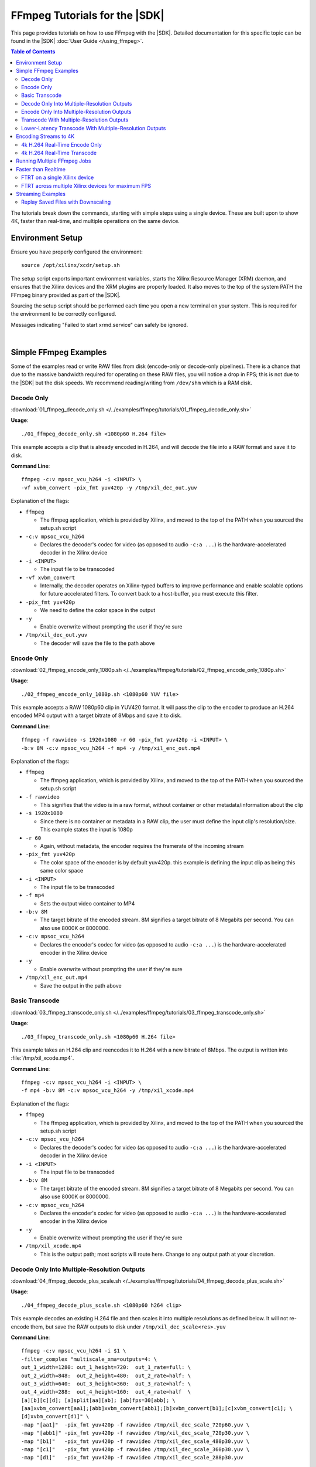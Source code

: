 #####################################################
FFmpeg Tutorials for the |SDK|
#####################################################

.. highlight:: none

This page provides tutorials on how to use FFmpeg with the |SDK|. Detailed documentation for this specific topic can be found in the |SDK| :doc:`User Guide </using_ffmpeg>`.


.. contents:: Table of Contents
    :local:
    :depth: 3
.. .. section-numbering::


The tutorials break down the commands, starting with simple steps using a single device. These are built upon to show 4K, faster than real-time, and multiple operations on the same device.

*****************
Environment Setup
*****************

Ensure you have properly configured the environment::

    source /opt/xilinx/xcdr/setup.sh

The setup script exports important environment variables, starts the Xilinx Resource Manager (XRM) daemon, and ensures that the Xilinx devices and the XRM plugins are properly loaded. It also moves to the top of the system PATH the FFmpeg binary provided as part of the |SDK|.

Sourcing the setup script should be performed each time you open a new terminal on your system. This is required for the environment to be correctly configured. 

Messages indicating "Failed to start xrmd.service" can safely be ignored.

|

**********************
Simple FFmpeg Examples
**********************

Some of the examples read or write RAW files from disk (encode-only or decode-only pipelines). There is a chance that due to the massive bandwidth required for operating on these RAW files, you will notice a drop in FPS; this is not due to the |SDK| but the disk speeds. We recommend reading/writing from ``/dev/shm`` which is a RAM disk.


.. _decode-only:

Decode Only
===========
:download:`01_ffmpeg_decode_only.sh </../examples/ffmpeg/tutorials/01_ffmpeg_decode_only.sh>`

**Usage**::

    ./01_ffmpeg_decode_only.sh <1080p60 H.264 file>

This example accepts a clip that is already encoded in H.264, and will decode the file into a RAW format and save it to disk.

**Command Line**::

    ffmpeg -c:v mpsoc_vcu_h264 -i <INPUT> \
    -vf xvbm_convert -pix_fmt yuv420p -y /tmp/xil_dec_out.yuv

Explanation of the flags:

- ``ffmpeg``

  + The ffmpeg application, which is provided by Xilinx, and moved to the top of the PATH when you sourced the setup.sh script

- ``-c:v mpsoc_vcu_h264``
  
  + Declares the decoder's codec for video (as opposed to audio ``-c:a ...``) is the hardware-accelerated decoder in the Xilinx device

- ``-i <INPUT>``

  + The input file to be transcoded

- ``-vf xvbm_convert``

  + Internally, the decoder operates on Xilinx-typed buffers to improve performance and enable scalable options for future accelerated filters. To convert back to a host-buffer, you must execute this filter.

- ``-pix_fmt yuv420p``

  + We need to define the color space in the output

- ``-y``

  + Enable overwrite without prompting the user if they're sure

- ``/tmp/xil_dec_out.yuv``

  + The decoder will save the file to the path above



Encode Only
===========
:download:`02_ffmpeg_encode_only_1080p.sh </../examples/ffmpeg/tutorials/02_ffmpeg_encode_only_1080p.sh>`

**Usage**::

    ./02_ffmpeg_encode_only_1080p.sh <1080p60 YUV file>

This example accepts a RAW 1080p60 clip in YUV420 format. It will pass the clip to the encoder to produce an H.264 encoded MP4 output with a target bitrate of 8Mbps and save it to disk.

**Command Line**::

    ffmpeg -f rawvideo -s 1920x1080 -r 60 -pix_fmt yuv420p -i <INPUT> \
    -b:v 8M -c:v mpsoc_vcu_h264 -f mp4 -y /tmp/xil_enc_out.mp4

Explanation of the flags:

- ``ffmpeg``
  
  + The ffmpeg application, which is provided by Xilinx, and moved to the top of the PATH when you sourced the setup.sh script

- ``-f rawvideo``
  
  + This signifies that the video is in a raw format, without container or other metadata/information about the clip

- ``-s 1920x1080``

  + Since there is no container or metadata in a RAW clip, the user must define the input clip's resolution/size. This example states the input is 1080p

- ``-r 60``

  + Again, without metadata, the encoder requires the framerate of the incoming stream

- ``-pix_fmt yuv420p``

  + The color space of the encoder is by default yuv420p. this example is defining the input clip as being this same color space 

- ``-i <INPUT>``

  + The input file to be transcoded

- ``-f mp4``

  + Sets the output video container to MP4

- ``-b:v 8M``

  + The target bitrate of the encoded stream. 8M signifies a target bitrate of 8 Megabits per second. You can also use 8000K or 8000000.

- ``-c:v mpsoc_vcu_h264``

  + Declares the encoder's codec for video (as opposed to audio ``-c:a ...``) is the hardware-accelerated encoder in the Xilinx device

- ``-y``

  + Enable overwrite without prompting the user if they're sure

- ``/tmp/xil_enc_out.mp4``

  + Save the output in the path above
    
Basic Transcode
===============
:download:`03_ffmpeg_transcode_only.sh </../examples/ffmpeg/tutorials/03_ffmpeg_transcode_only.sh>`

**Usage**::

    ./03_ffmpeg_transcode_only.sh <1080p60 H.264 file>

This example takes an H.264 clip and reencodes it to H.264 with a new bitrate of 8Mbps. The output is written into :file:`/tmp/xil_xcode.mp4`. 

**Command Line**::

    ffmpeg -c:v mpsoc_vcu_h264 -i <INPUT> \
    -f mp4 -b:v 8M -c:v mpsoc_vcu_h264 -y /tmp/xil_xcode.mp4 

Explanation of the flags:

- ``ffmpeg``
  
  + The ffmpeg application, which is provided by Xilinx, and moved to the top of the PATH when you sourced the setup.sh script

- ``-c:v mpsoc_vcu_h264``
  
  + Declares the decoder's codec for video (as opposed to audio ``-c:a ...``) is the hardware-accelerated decoder in the Xilinx device

- ``-i <INPUT>``

  + The input file to be transcoded

- ``-b:v 8M``

  + The target bitrate of the encoded stream. 8M signifies a target bitrate of 8 Megabits per second. You can also use 8000K or 8000000.

- ``-c:v mpsoc_vcu_h264``

  + Declares the encoder's codec for video (as opposed to audio ``-c:a ...``) is the hardware-accelerated encoder in the Xilinx device

- ``-y``

  + Enable overwrite without prompting the user if they're sure

- ``/tmp/xil_xcode.mp4``

  + This is the output path; most scripts will route here. Change to any output path at your discretion.


.. _decode-and-scale-only:


Decode Only Into Multiple-Resolution Outputs
============================================
:download:`04_ffmpeg_decode_plus_scale.sh </../examples/ffmpeg/tutorials/04_ffmpeg_decode_plus_scale.sh>`

**Usage**::

    ./04_ffmpeg_decode_plus_scale.sh <1080p60 h264 clip>
    
This example decodes an existing H.264 file and then scales it into multiple resolutions as defined below. It will not re-encode them, but save the RAW outputs to disk under ``/tmp/xil_dec_scale<res>.yuv``

**Command Line**::

    ffmpeg -c:v mpsoc_vcu_h264 -i $1 \
    -filter_complex "multiscale_xma=outputs=4: \
    out_1_width=1280: out_1_height=720:  out_1_rate=full: \
    out_2_width=848:  out_2_height=480:  out_2_rate=half: \
    out_3_width=640:  out_3_height=360:  out_3_rate=half: \
    out_4_width=288:  out_4_height=160:  out_4_rate=half  \
    [a][b][c][d]; [a]split[aa][ab]; [ab]fps=30[abb]; \
    [aa]xvbm_convert[aa1];[abb]xvbm_convert[abb1];[b]xvbm_convert[b1];[c]xvbm_convert[c1]; \
    [d]xvbm_convert[d1]" \
    -map "[aa1]"  -pix_fmt yuv420p -f rawvideo /tmp/xil_dec_scale_720p60.yuv \
    -map "[abb1]" -pix_fmt yuv420p -f rawvideo /tmp/xil_dec_scale_720p30.yuv \
    -map "[b1]"   -pix_fmt yuv420p -f rawvideo /tmp/xil_dec_scale_480p30.yuv \
    -map "[c1]"   -pix_fmt yuv420p -f rawvideo /tmp/xil_dec_scale_360p30.yuv \
    -map "[d1]"   -pix_fmt yuv420p -f rawvideo /tmp/xil_dec_scale_288p30.yuv

Explanation of the flags:

- ``ffmpeg``
  
  + The ffmpeg application, which is provided by Xilinx, and moved to the top of the PATH when you sourced the setup.sh script

- ``-c:v mpsoc_vcu_h264``
  
  + Declares the decoder's codec for video (as opposed to audio ``-c:a ...``) is the hardware-accelerated decoder in the Xilinx device

- ``-i <INPUT>``

  + The input file to be transcoded

- ``-filter_complex``

  + The FFmpeg ``-filter_complex`` flag allows combining multiple filters together using a graph-like syntax. This example uses the :option:`multiscale_xma`, ``split``, ``fps`` and ``xvbm_convert`` filters to create 5 output resolutions from the input stream.
  + The :option:`multiscale_xma` filter configures the Xilinx hardware-accelerated scaler to produce 4 output resolutions (1280x720p60, 848x480p30, 640x360p30, and 288x160p30). For each output, the width, height and frame rate are defined with ``out_<n>_width``, ``out_<n>_height`` and ``out_<n>_rate``. The 4 outputs of the :option:`multiscale_xma` filter are identified as ``a``, ``b``, ``c`` and ``d`` respectively. 
  + The ``split`` and ``fps`` software filters are used to split the ``a`` stream into ``aa`` and ``ab`` and then drop the framerate of ``ab`` to 30 fps to produce the ``abb`` 1280x720p30 stream.
  + The :option:`xvbm_convert` filters are used to transfer the outputs of the hardware scaler back to the host and convert them to AV frames for further processing by FFmpeg

- ``-map "[ID]"``

  + Selects an output of the filter graph. The flags that follow apply to the selected stream.

- ``-pix_fmt yuv420p``

  + Use a yuv420p output format

- ``-f rawvideo``

  + This tells ffmpeg to output the video into a RAW video file

- ``/tmp/xil_dec_scale_<resolution><fps>.yuv``

  + Save the output files to the paths listed


.. _encode-only-multiple-res-outputs:


Encode Only Into Multiple-Resolution Outputs
============================================
:download:`05_ffmpeg_encode_plus_scale_1080p.sh </../examples/ffmpeg/tutorials/05_ffmpeg_encode_plus_scale_1080p.sh>`

**Usage**::
    
    ./05_ffmpeg_encode_plus_scale_1080p.sh <1080p60 YUV file>

This example takes a raw 1080p60 YUV file, scales it down to different resolutions and frame rates, encodes each of the scaled streams to H.264 and saves them to disk under :file:`xil_scale_enc_<resolution>.mp4`

**Command Line**::

    ffmpeg -f rawvideo -s 1920x1080 -r 60 -pix_fmt yuv420p -i $1 \
    -filter_complex "multiscale_xma=outputs=4: \
    out_1_width=1280: out_1_height=720: out_1_rate=full:   \
    out_2_width=848:  out_2_height=480: out_2_rate=half:   \
    out_3_width=640:  out_3_height=360: out_3_rate=half:   \
    out_4_width=288:  out_4_height=160: out_4_rate=half    \
    [a][b][c][d]; [a]split[aa][ab]; [ab]fps=30[abb]"  \
    -map "[aa]"  -b:v 4M    -c:v mpsoc_vcu_h264 -f mp4 -y /tmp/xil_scale_enc_720p60.mp4 \
    -map "[abb]" -b:v 3M    -c:v mpsoc_vcu_h264 -f mp4 -y /tmp/xil_scale_enc_720p30.mp4 \
    -map "[b]"   -b:v 2500K -c:v mpsoc_vcu_h264 -f mp4 -y /tmp/xil_scale_enc_480p30.mp4 \
    -map "[c]"   -b:v 1250K -c:v mpsoc_vcu_h264 -f mp4 -y /tmp/xil_scale_enc_360p30.mp4 \
    -map "[d]"   -b:v 625K  -c:v mpsoc_vcu_h264 -f mp4 -y /tmp/xil_scale_enc_288p30.mp4

Explanation of the flags:

- ``ffmpeg``
  
  + The ffmpeg application, which is provided by Xilinx, and moved to the top of the PATH when you sourced the setup.sh script

- ``-f rawvideo``
  
  + This signifies that the video is in a raw format, without container or other metadata/information about the clip

- ``-s 1920x1080``

  + Since there is no container or metadata in a RAW clip, the user must define the input clip's resolution/size. This example states the input is 1080p

- ``-r 60``

  + Without metadata, the encoder requires the framerate of the incoming stream


- ``-i <INPUT>``

  + The input file to be transcoded

- ``-filter_complex``

  + The FFmpeg ``-filter_complex`` flag allows combining multiple filters together using a graph-like syntax. This example uses the :option:`multiscale_xma`, ``split`` and ``fps`` filters to create 5 output resolutions from the input stream.
  + The :option:`multiscale_xma` filter configures the Xilinx hardware-accelerated scaler to produce 4 output resolutions (1280x720p60, 848x480p30, 640x360p30, and 288x160p30). For each output, the width, height and frame rate are defined with ``out_<n>_width``, ``out_<n>_height`` and  ``out_<n>_rate``. The 4 outputs of the :option:`multiscale_xma` filter are identified as ``a``, ``b``, ``c`` and ``d`` respectively. 
  + The ``split`` and ``fps`` software filters are used to split the ``a`` stream into ``aa`` and ``ab`` and then drop the framerate of ``ab`` to 30 fps to produce the ``abb`` 1280x720p30 stream.

- ``-map "[ID]"``

  + Selects an output of the filter graph. The flags that follow apply to the selected stream.

- ``-b:v <SIZE>``

  + The flag signifies the desired output bitrate for each mapped stream

- ``-c:v mpsoc_vcu_h264``

  + Declares the encoder's codec for video (as opposed to audio ``-c:a ...``) is the hardware-accelerated encoder in the Xilinx device

- ``-f mp4``

  + Sets the output video container to MP4

- ``-y``

  + Enable overwrite without prompting the user if they're sure

- ``/tmp/xil_scale_enc_<resolution><fps>.mp4``

  + Saves the output clips to the location listed

Transcode With Multiple-Resolution Outputs
==========================================
:download:`06_ffmpeg_transcode_plus_scale.sh </../examples/ffmpeg/tutorials/06_ffmpeg_transcode_plus_scale.sh>`

**Usage**::
    
    ./06_ffmpeg_transcode_plus_scale.sh <1080p60 h264 clip>   


This example implements a complete transcoding pipeline on an 1080p60 H.264 input. It decodes the input stream, scales it down to different resolutions and frame rates, encodes each of the scaled streams to H.264 and saves them to disk under :file:`xil_xcode_scale_<resolution>.mp4`

The command included in the script doesn't handle the audio channel of the input video. For an example of how to include audio in the output streams, refer to the example commented out at the bottom of the script and to the section of the documentation about :ref:`Mapping Audio Streams <mapping-audio-streams>`.


**Command Line**::

    ffmpeg -c:v mpsoc_vcu_h264 -i $1 \
    -filter_complex "multiscale_xma=outputs=4: \
    out_1_width=1280: out_1_height=720: out_1_rate=full: \
    out_2_width=848:  out_2_height=480: out_2_rate=half: \
    out_3_width=640:  out_3_height=360: out_3_rate=half: \
    out_4_width=288:  out_4_height=160: out_4_rate=half  \
    [a][b][c][d]; [a]split[aa][ab]; [ab]fps=30[abb]" \
    -map "[aa]"  -b:v 4M    -c:v mpsoc_vcu_h264 -f mp4 -y /tmp/xil_xcode_scale_720p60.mp4 \
    -map "[abb]" -b:v 3M    -c:v mpsoc_vcu_h264 -f mp4 -y /tmp/xil_xcode_scale_720p30.mp4 \
    -map "[b]"   -b:v 2500K -c:v mpsoc_vcu_h264 -f mp4 -y /tmp/xil_xcode_scale_480p30.mp4 \
    -map "[c]"   -b:v 1250K -c:v mpsoc_vcu_h264 -f mp4 -y /tmp/xil_xcode_scale_360p30.mp4 \
    -map "[d]"   -b:v 625K  -c:v mpsoc_vcu_h264 -f mp4 -y /tmp/xil_xcode_scale_288p30.mp4

Explanation of the flags:

- ``ffmpeg``
  
  + The ffmpeg application, which is provided by Xilinx, and moved to the top of the PATH when you sourced the setup.sh script

- ``-c:v mpsoc_vcu_h264``
  
  + Declares the decoder's codec for video (as opposed to audio ``-c:a ...``) is the hardware-accelerated decoder in the Xilinx device

- ``-i <INPUT>``

  + The input file to be transcoded

- ``-filter_complex``

  + The FFmpeg ``-filter_complex`` flag allows combining multiple filters together using a graph-like syntax. This example uses the :option:`multiscale_xma`, ``split`` and ``fps`` filters to create 5 output resolutions from the input stream along with the corresponding audio streams.
  + The :option:`multiscale_xma` filter configures the Xilinx hardware-accelerated scaler to produce 4 output resolutions (1280x720p60, 848x480p30, 640x360p30, and 288x160p30). For each output, the width, height and frame rate are defined with ``out_<n>_width``, ``out_<n>_height`` and  ``out_<n>_rate``. The 4 outputs of the :option:`multiscale_xma` filter are identified as ``a``, ``b``, ``c`` and ``d`` respectively. 
  + The ``split`` and ``fps`` software filters are used to split the ``a`` stream into ``aa`` and ``ab`` and then drop the framerate of ``ab`` to 30 fps to produce the ``abb`` 1280x720p30 stream.

- ``-map "[ID]"``

  + Selects a video output of the filter graph. The flags that follow apply to the selected stream.

- ``-b:v <SIZE>``

  + The flag signifies the desired output bitrate for each mapped stream

- ``-c:v mpsoc_vcu_h264``

  + Selects an audio output of the filter graph. The selected audio stream will be combined with the selected video stream. 

- ``-f mp4``

  + Sets the output video container to MP4

- ``-y``

  + Enable overwrite without prompting the user if they're sure

- ``/tmp/xil_scale_enc_<resolution><fps>.mp4``

  + Saves the output clips to the location listed

Lower-Latency Transcode With Multiple-Resolution Outputs
========================================================
:download:`07_ffmpeg_transcode_plus_scale_lowlatency.sh </../examples/ffmpeg/tutorials/07_ffmpeg_transcode_plus_scale_lowlatency.sh>`

**Usage**::

    ./ffmpeg_transcode_plus_scale_low_latency.sh <1080p60 h264 clip>

This example is the same as #6, which is a full transcode pipeline (decode, scale, encode), saving the scaled outputs into the files :file:`/tmp/xil_ll_xcode_scale_<reso>.mp4`. This differs in that is a "low latency" version, which removes the B-frames, and reduces the lookahead. This decreases the latency at the cost of video quality.

This example will output corrupt data if you provide an input file that contains B-Frames.

The command included in the script doesn't handle the audio channel of the input video. For an example of how to include audio in the output streams, refer to the example commented out at the bottom of the script and to the section of the documentation about :ref:`Mapping Audio Streams <mapping-audio-streams>`.

**Command Line**::

    ffmpeg -c:v mpsoc_vcu_h264 -low_latency 1 -i $1 \
    -filter_complex "multiscale_xma=outputs=4: \
    out_1_width=1280: out_1_height=720: out_1_rate=full:   \
    out_2_width=848:  out_2_height=480: out_2_rate=half:   \ 
    out_3_width=640:  out_3_height=360: out_3_rate=half:   \
    out_4_width=288:  out_4_height=160: out_4_rate=half    \
    [a][b][c][d]; [a]split[aa][ab]; [ab]fps=30[abb]" \
    -map "[aa]"  -b:v 4M    -bf 0 -scaling-list 0 -c:v mpsoc_vcu_h264 -f mp4 -y /tmp/xil_ll_xcode_scale_720p60.mp4 \
    -map "[abb]" -b:v 3M    -bf 0 -scaling-list 0 -c:v mpsoc_vcu_h264 -f mp4 -y /tmp/xil_ll_xcode_scale_720p30.mp4 \
    -map "[b]"   -b:v 2500K -bf 0 -scaling-list 0 -c:v mpsoc_vcu_h264 -f mp4 -y /tmp/xil_ll_xcode_scale_480p30.mp4 \
    -map "[c]"   -b:v 1250K -bf 0 -scaling-list 0 -c:v mpsoc_vcu_h264 -f mp4 -y /tmp/xil_ll_xcode_scale_360p30.mp4 \
    -map "[d]"   -b:v 625K  -bf 0 -scaling-list 0 -c:v mpsoc_vcu_h264 -f mp4 -y /tmp/xil_ll_xcode_scale_288p30.mp4


Explanation of the flags:

- ``ffmpeg``
  
  + The ffmpeg application, which is provided by Xilinx, and moved to the top of the PATH when you sourced the setup.sh script

- ``-c:v mpsoc_vcu_h264``
  
  + Declares the decoder's codec for video (as opposed to audio ``-c:a ...``) is the hardware-accelerated decoder in the Xilinx device

- ``-low_latency 1``
  
  + This flag disables the Decoder's ability to handle out-of-order frames (i.e. B-Frames). Decoding I and P frames only decreases the latency of the system.
 
  + **If your stream contains B-Frames, you will receive a corrupt output**

  + Remove ``-low_latency 1`` from the command line if your input has B-Frames

- ``-filter_complex``

  + This takes the 1080p60 input, converts it to 5x video streams of 720p60, 720p30, 480p30, 360p30, and 160p30 and creates the corresponding audio streams. For more details, refer to the previous example about Transcode With Multiple-Resolution Outputs.

- ``-map "[ID]"``

  + Selects an output of the filter graph. The flags that follow apply to the selected stream.

- ``-b:v <SIZE>``

  + The flag signifies the desired output bitrate for each mapped stream

- ``-bf 0``
  
  + The number of b-frames inserted in the output stream not only increases encode latency in the Xilinx device, but decode latency on the player. Setting it to 0 removes them.

- ``scaling-list 0``

  + Disables the scaling list, which is a pre-encode processing which normally adds to the latency of the pipeline.

- ``-c:v mpsoc_vcu_h264``

  + Declares the encoder's codec for video (as opposed to audio ``-c:a ...``) is the hardware-accelerated encoder in the Xilinx device

- ``-f mp4``

  + Sets the output video container to MP4

- ``-y``

  + Enable overwrite without prompting the user if they're sure

- ``/tmp/xil_ll_xcode_scale_<resolution><fps>.mp4``

  + Saves the output clips to the location listed

|

*****************************
Encoding Streams to 4K
*****************************

The |SDK| supports real-time decoding and encoding of 4k streams with the following notes:

- The Xilinx video pipeline is optimized for live-streaming use cases. For 4k streams with bitrates significantly higher than the ones typically used for live streaming, it may not be possible to sustain real-time performance.
- When decoding 4k streams with a high bitrate, increasing the number of entropy buffers using the :option:`-entropy_buffers_count` option can help improve performance
- When encoding raw video to 4k, set the :option:`-s` option to ``3840x2160`` to specify the desired resolution.
- When encoding 4k streams to H.264, the :option:`-slices` option is required to sustain real-time performance. A value of 4 is recommended. This option is not required when encoding to HEVC.
- The lookahead feature is not supported for 4k. FFmpeg will give an error if :option:`-lookahead_depth` is enabled when encoding to 4k.


4k H.264 Real-Time Encode Only
==============================
:download:`08_ffmpeg_encode_only_4k.sh </../examples/ffmpeg/tutorials/08_ffmpeg_encode_only_4k.sh>`

**Usage**::
    
    ./08_ffmpeg_encode_only_4k.sh <2160p60 YUV file>

This example takes an 8-bit, YUV420, 2160p60 RAW file, encodes it to H.264 at a rate of 20Mbps and writes the result into :file:`/tmp/xil_4k_enc_out.mp4`. The :option:`-slices` option is required to sustain real-time performance when encoding a 4k stream to H.264.

**Command Line**::

    ffmpeg -f rawvideo -s 3840x2160 -r 60 -pix_fmt yuv420p -i <INPUT> \
    -b:v 20M -c:v mpsoc_vcu_h264 -slices 4 -f mp4 -y /tmp/xil_4k_enc_out.mp4

4k H.264 Real-Time Transcode
============================
:download:`09_ffmpeg_transcode_only_4k.sh </../examples/ffmpeg/tutorials/09_ffmpeg_transcode_only_4k.sh>`

**Usage**::
    
    ./09_ffmpeg_transcode_only_4k.sh <2160p60 HEVC file>

This example takes an 2160p60 HEVC file, transcodes it to H.264 at a rate of 20Mbps and writes the result into :file:`/tmp/xil_4k_enc_out.mp4`. The :option:`-slices` option is required to sustain real-time performance when encoding a 4k stream to H.264.

**Command Line**::

    ffmpeg -c:v mpsoc_vcu_hevc -i <INPUT> \
    -b:v 20M -c:v mpsoc_vcu_h264 -slices 4 -f mp4 -y /tmp/xil_4k_xcode.mp4 

|

.. _multiple-ffmpeg-jobs-example:

********************************
Running Multiple FFmpeg Jobs
********************************

So far we've run one job at a time, even if the job does not use all the resources available on the device. The Video SDK makes it possible to run multiple FFmpeg jobs in parallel on a device or across multiple devices. 

This script transcodes three H264 streams to HEVC, sending the outputs to /tmp/xil_xcode_{n}.mp4. The three transcodes are run in parallel in individual xterms. The FFmpeg :option:`-xlnx_hwdev` is used to control on which device each job is run. The first job is run on device #0 and the two others jobs are run on device #1. After the jobs are launched, a JSON system load report is generated.

.. note::
   This example leverages the ``xterm`` program. Make sure it is installed on your system before proceeding.


:download:`10_ffmpeg_multiple_jobs.sh </../examples/ffmpeg/tutorials/10_ffmpeg_multiple_jobs.sh>`

**Usage**::

    ./10_ffmpeg_multiple_jobs.sh <input_h264_1_mp4> <input_h264_2_mp4> <input_h264_3_mp4>

**Commands**::

  # Launch the three jobs in parallel
  xterm -fa mono:size=9 -hold -e "ffmpeg -xlnx_hwdev 0 -c:v mpsoc_vcu_h264 -i $1 -f mp4 -c:v mpsoc_vcu_hevc -y /tmp/xil_xcode_1.mp4" &
  xterm -fa mono:size=9 -hold -e "ffmpeg -xlnx_hwdev 1 -c:v mpsoc_vcu_h264 -i $2 -f mp4 -c:v mpsoc_vcu_hevc -y /tmp/xil_xcode_2.mp4" &
  xterm -fa mono:size=9 -hold -e "ffmpeg -xlnx_hwdev 1 -c:v mpsoc_vcu_h264 -i $3 -f mp4 -c:v mpsoc_vcu_hevc -y /tmp/xil_xcode_3.mp4" &

  # Wait until the jobs are started to generate a system load report
  sleep 2s
  xrmadm /opt/xilinx/xrm/test/list_cmd.json &


**Tutorial steps**

- Prepare 3 input H264 videos with the following resolutions: 4k60, 1080p60 and 720p30

- Confirm there are a least two devices available in your system::

    xbutil examine

- Run the example script with the 3 input videos::

    ./10_ffmpeg_multiple_jobs.sh 4k60.mp4 1080p60.mp4 720p30.mp4

- The script opens three xterm windows and runs a transcode job in each of them. After 2 seconds, to ensure all jobs are running, the script executes the ``xrmadm /opt/xilinx/xrm/test/list_cmd.json`` command to generate a report of the system load.

- In each of the xterm windows, inspect the FFmpeg transcript and observe that it indicates on which device the job is run::
    
    device_id   :  0 

- Inspect the system load report (in JSON format) in the main terminal. For each device, the loading percentage is reported in the ``usedLoad`` field for each of the decoder, scaler, and encoder compute units. A value of 0 indicates that a particular resources is completely free. A value of 1000000 indicates that a particular resource is fully loaded and can no longer accept jobs. In the example shown below, the decoder is 25% utilized and can therefore accept more jobs. ::

    "cu_3": {
        "cuId         ": "3",
        "cuType       ": "IP Kernel",
        "kernelName   ": "decoder",
        "kernelAlias  ": "DECODER_MPSOC",
        "instanceName ": "decoder_1",
        "cuName       ": "decoder:decoder_1",
        "kernelPlugin ": "/opt/xilinx/xma_plugins/libvcu-xma-dec-plg.so",
        "maxCapacity  ": "497664000",
        "numChanInuse ": "1",
        "usedLoad     ": "250000 of 1000000",
        "reservedLoad ": "0 of 1000000",
        "resrvUsedLoad": "0 of 1000000"
    }

- Close the three xterm windows

- Now rerun the script with the input files in a different order::

    ./10_ffmpeg_multiple_jobs.sh 720p30.mp4 4k60.mp4 1080p60.mp4 

  This will try to simultaneously run the 4k60 and the 1080p60 jobs on device #1. The compute requirements of these two combined jobs will exceed the capacity of a single device. Only one of the two jobs will proceed and the second one will error out due to insufficient resources. 

|

.. _faster-than-realtime-example:

************************
Faster than Realtime
************************

Xilinx devices are optimized for low latency "real-time" applications. That is to say, it provides deterministic low latency transcoding, while operating at the FPS the human eye would normally process/watch it. This is ideal for ingesting a live video stream where there is minimal buffering.

Faster Than Real Time (FTRT) is almost the contrary: you have the entire file/clip saved and can therefore "divide and conquer". There are two main flags to consider when processing in this flow: :option:`-cores` and :option:`-slices`.

FTRT on a single Xilinx device
=================================
:download:`11_ffmpeg_ftrt_transcode_only.sh </../examples/ffmpeg/tutorials/11_ffmpeg_ftrt_transcode_only.sh>`

**Command Line**::

    ffmpeg -c:v mpsoc_vcu_h264 -i <INPUT> \
    -f mp4 -b:v 8M -c:v mpsoc_vcu_h264 -cores 4 -slices 4 -y /tmp/xil_ftrt_xcode.mp4 

Explanation of the flags:

- ``ffmpeg``
  
  + The ffmpeg application, which is provided by Xilinx, and moved to the top of the PATH when you sourced the setup.sh script

- ``-c:v mpsoc_vcu_h264``
  
  + Declares the decoder's codec for video (as opposed to audio ``-c:a ...``) is the hardware-accelerated decoder in the Xilinx device

- ``-i <INPUT>``

  + The input file to be transcoded

- ``-b:v``

  + The target bitrate for video will follow

- ``8M``

  + This signifies 8-Megabits per second target bitrate. You can also use 10000K or 10000000.

- ``-c:v mpsoc_vcu_h264``

  + Declares the encoder's codec for video (as opposed to audio ``-c:a ...``) is the hardware-accelerated encoder in the Xilinx device
 
- ``-cores 4``

  + Each device internally uses 4x engines/subcores of 1080p60; when targeting 4k resolutions, it will automatically detect and utilize more subcores to maintain real-time performance. 
  + Forcing the device to use more cores than necessary will enable more FPS
  + Using more cores on a clip/stream that cannot provide more FPS will waste resources and have no effect

- ``-slices 4``

  + A video bitstream is broken down into segments called "slices". 
  + Enabling the system to operate on multiple slices at a time has the benefit of improving FPS, but will adversely affect Visual Quality, as motion estimation within a segment of the frame is being operated on separately, will not be able to communicate with each other, so they may have visual artifacts. 
  + Please see our Visual Quality page to run an analysis to determine if the FPS gain is worth a reduction in VQ.

- ``-y``

  + Enable overwrite without prompting the user if they're sure

- ``/tmp/xil_ftrt_xcode.mp4``

  + This is the output path; most scripts will route here. Change to any output path at your discretion.


FTRT across multiple Xilinx devices for maximum FPS
======================================================

When processing file-based solutions, where you have the entire clip to operate on in a single command, you have the option to split the video into segments, and distribute the segments to individual encoder instances across different devices. While there is some overhead in "splitting" the clip to begin with, and "stitching" the output files into a single output file, these costs are almost always outweighed by the improvement in FPS.

The ``13_ffmpeg_transcode_only_split_stitch.py`` script starts by automatically detecting the number of devices available in the system and then determines how many jobs can be run on each device based on the resolution of the input file. The input file is then split in as many segments of equal length. Parallel FFmpeg jobs are submited to transcode all the segments simultaneously. The :option:`-xlnx_hwdev` option is used to dispatch each job on a specific device. Once all the segments have been processed, FFmpeg is used to concatenate the results and form the final output stream.

Currently, the script only supports videos with a 16:9 aspect ratio and a resolution of 1280x720 or more.

:download:`13_ffmpeg_transcode_only_split_stitch.py </../examples/ffmpeg/tutorials/13_ffmpeg_transcode_only_split_stitch.py>`

**Command Line**::

    python 13_ffmpeg_transcode_only_split_stitch.py \
    -s <INPUT> -d /tmp/xil_split_stitch.mp4 -u <SPLIT_COUNT> -i <INPUT_CODEC> -o <OUTPUT_CODEC> -b <BITRATE>

Explanation of the flags:

- ``python``

  + This calls the local system python to execute. This has been tested on Python3 only.

- ``-s <INPUT>``

  + This is the pre-encoded input file (not RAW) in either H.264 or h.265 (HEVC) format

- ``-d /tmp/xil_split_stitch.mp4``

  + This is the output path; most scripts will route here. Change to any output path at your discretion

- ``-i <INPUT_CODEC>``

  + This defines the input file's pre-encoded format: supported formats are ``h264``, ``hevc``, and ``h265``. Note that ``h265`` and ``hevc`` are identical; they are provided for ease of customer use.

- ``-o <OUTPUT_CODEC>``

  + This defines the desired output encoder format: supported formats are ``h264``, ``hevc``, and ``h265``. Note that ``h265`` and ``hevc`` are identical; they are provided for ease of customer use.

- ``-b <BITRATE>``

  + This is a float or integer value which defines the output file's target bitrate in Mbits/s. Valid values are comprised between 1.0 and 25.0. The default value is 5.0. Example: use -b 3 to specify an output bitrate of 3Mbits/s.
      
|

******************
Streaming Examples
******************

Streaming Examples operate largely on the same principles (and command line strings) as file-based operations. However, the main difference is how streams are received and transmitted.


These examples is will leverage example #6, which is a full transcode pipeline (decode, scale, encode), however, instead of saving the scaled outputs into monolithic MP4 files, will create a "manifest" file ``.m3u8`` for streaming along with several ``.ts`` files with the actual playback data. These manifest files, when inspected, will contain a "playlist" of clips with ``.ts`` extensions, which are of duration ``hls_time``. Creating separate clips enables the remote playback players to "drop quality" instantaneously without any buffering to the viewer, or trying to figure out and seek to "where we are in the clip". This is how most live streaming is done, however there are other, similar protocols (e.g. DASH) which operate on similar principles.

These flags, and others, are defined further on the `FFmpeg main help page <https://ffmpeg.org/ffmpeg-formats.html>`_

Replay Saved Files with Downscaling
===================================
:download:`12_ffmpeg_streaming_transcode_from_file.sh </../examples/ffmpeg/tutorials/12_ffmpeg_streaming_transcode_from_file.sh>`

**Usage**::

    ./12_ffmpeg_streaming_transcode_from_file.sh <1080p60 h264 clip>

The flows is for representative use.

The command included in the script doesn't handle the audio channel of the input video. For an example of how to include audio in the output streams, refer to the example commented out at the bottom of the script and to the section of the documentation about :ref:`Mapping Audio Streams <mapping-audio-streams>`.

**Command Line**::

    ffmpeg -c:v mpsoc_vcu_h264 -i  $1 \
    -filter_complex "multiscale_xma=outputs=4: \
    out_1_width=1280: out_1_height=720:  out_1_rate=full: \
    out_2_width=848:  out_2_height=480:  out_2_rate=half: \
    out_3_width=640:  out_3_height=360:  out_3_rate=half: \
    out_4_width=288:  out_4_height=160:  out_4_rate=half  \
    [a][b][c][d]; [a]split[aa][ab]; [ab]fps=30[abb]" \
    -map "[aa]"  -b:v 4M    -c:v mpsoc_vcu_h264 -f hls -hls_time 4 -hls_list_size 5 -hls_flags delete_segments -y /var/www/html/xil_xcode_stream_scale_720p60.m3u8 \
    -map "[abb]" -b:v 3M    -c:v mpsoc_vcu_h264 -f hls -hls_time 4 -hls_list_size 5 -hls_flags delete_segments -y /var/www/html/xil_xcode_stream_scale_720p30.m3u8 \
    -map "[b]"   -b:v 2500K -c:v mpsoc_vcu_h264 -f hls -hls_time 4 -hls_list_size 5 -hls_flags delete_segments -y /var/www/html/xil_xcode_stream_scale_480p30.m3u8 \
    -map "[c]"   -b:v 1250K -c:v mpsoc_vcu_h264 -f hls -hls_time 4 -hls_list_size 5 -hls_flags delete_segments -y /var/www/html/xil_xcode_stream_scale_360p30.m3u8 \
    -map "[d]"   -b:v 625K  -c:v mpsoc_vcu_h264 -f hls -hls_time 4 -hls_list_size 5 -hls_flags delete_segments -y /var/www/html/xil_xcode_stream_scale_288p30.m3u8


Explanation of the flags:

- ``ffmpeg -c:v mpsoc_vcu_h264 -i $1``
  
  + This calls the Xilinx FFmpeg, decodes using the Xilinx hardware decoder, an input file ``$1``

- ``-filter_complex``

  + This takes the 1080p60 input, converts it to 5x video streams of 720p60, 720p30, 480p30, 360p30, and 160p30 and creates the corresponding audio streams

- ``-b:v <SIZE>``

  + The flag signifies the desired output bitrate for each mapped stream

- ``-c:v mpsoc_vcu_h264``

  + Declares the encoder's codec for video (as opposed to audio ``-c:a ...``) is the hardware-accelerated encoder in the Xilinx device

- ``-f hls``

  + Sets the output video container to an HLS manifest file ``.m3u8`` and the actual clip data ``.ts`` files.

- ``-hls_time 4``
  
  + This sets the duration of all the HLS clips to 4 seconds

- ``-hls_list_size 5``
  
  + This sets the list of accessible/available clips to 5. Can be used to prebuffer the player at the remote end.

- ``-hls flags delete_segments``

  + This flag will delete all segments after the ``hls_list_size`` is reached, saving disk space.

- ``-y``

  + Enable overwrite without prompting the user if they're sure

- ``/var/www/html/xil_xcode_stream_scale<resolution><fps>.m3u8``

  + Saves the output clips, split into size of ``hls_time`` into ``.ts`` clips, indexed by the ``.m3u8`` manifest file.



..
  ------------
  
  © Copyright 2020-2021 Xilinx, Inc.
  
  Licensed under the Apache License, Version 2.0 (the "License"); you may not use this file except in compliance with the License. You may obtain a copy of the License at
  
  http://www.apache.org/licenses/LICENSE-2.0
  
  Unless required by applicable law or agreed to in writing, software distributed under the License is distributed on an "AS IS" BASIS, WITHOUT WARRANTIES OR CONDITIONS OF ANY KIND, either express or implied. See the License for the specific language governing permissions and limitations under the License.
